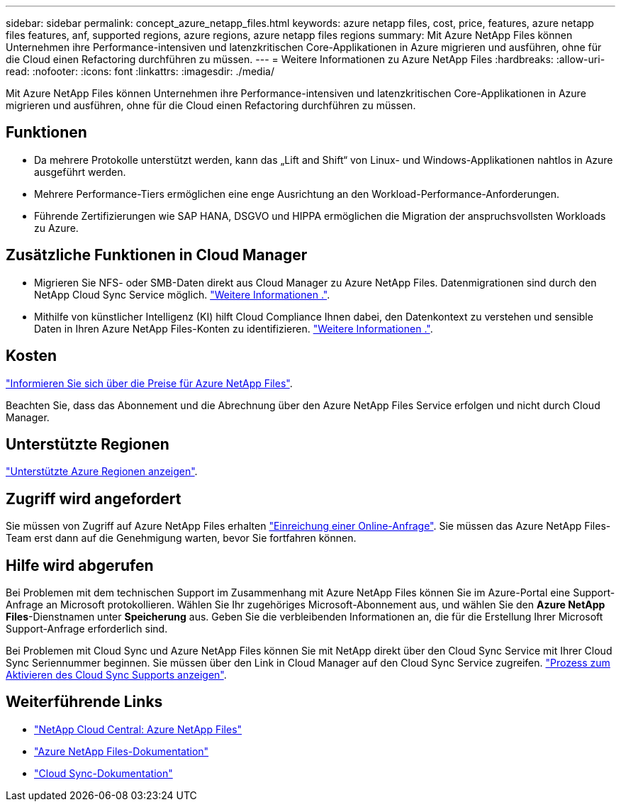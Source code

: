 ---
sidebar: sidebar 
permalink: concept_azure_netapp_files.html 
keywords: azure netapp files, cost, price, features, azure netapp files features, anf, supported regions, azure regions, azure netapp files regions 
summary: Mit Azure NetApp Files können Unternehmen ihre Performance-intensiven und latenzkritischen Core-Applikationen in Azure migrieren und ausführen, ohne für die Cloud einen Refactoring durchführen zu müssen. 
---
= Weitere Informationen zu Azure NetApp Files
:hardbreaks:
:allow-uri-read: 
:nofooter: 
:icons: font
:linkattrs: 
:imagesdir: ./media/


[role="lead"]
Mit Azure NetApp Files können Unternehmen ihre Performance-intensiven und latenzkritischen Core-Applikationen in Azure migrieren und ausführen, ohne für die Cloud einen Refactoring durchführen zu müssen.



== Funktionen

* Da mehrere Protokolle unterstützt werden, kann das „Lift and Shift“ von Linux- und Windows-Applikationen nahtlos in Azure ausgeführt werden.
* Mehrere Performance-Tiers ermöglichen eine enge Ausrichtung an den Workload-Performance-Anforderungen.
* Führende Zertifizierungen wie SAP HANA, DSGVO und HIPPA ermöglichen die Migration der anspruchsvollsten Workloads zu Azure.




== Zusätzliche Funktionen in Cloud Manager

* Migrieren Sie NFS- oder SMB-Daten direkt aus Cloud Manager zu Azure NetApp Files. Datenmigrationen sind durch den NetApp Cloud Sync Service möglich. link:concept_cloud_sync.html["Weitere Informationen ."].
* Mithilfe von künstlicher Intelligenz (KI) hilft Cloud Compliance Ihnen dabei, den Datenkontext zu verstehen und sensible Daten in Ihren Azure NetApp Files-Konten zu identifizieren. link:concept_cloud_compliance.html["Weitere Informationen ."].




== Kosten

https://azure.microsoft.com/pricing/details/netapp/["Informieren Sie sich über die Preise für Azure NetApp Files"^].

Beachten Sie, dass das Abonnement und die Abrechnung über den Azure NetApp Files Service erfolgen und nicht durch Cloud Manager.



== Unterstützte Regionen

https://cloud.netapp.com/cloud-volumes-global-regions["Unterstützte Azure Regionen anzeigen"^].



== Zugriff wird angefordert

Sie müssen von Zugriff auf Azure NetApp Files erhalten https://aka.ms/azurenetappfiles["Einreichung einer Online-Anfrage"^]. Sie müssen das Azure NetApp Files-Team erst dann auf die Genehmigung warten, bevor Sie fortfahren können.



== Hilfe wird abgerufen

Bei Problemen mit dem technischen Support im Zusammenhang mit Azure NetApp Files können Sie im Azure-Portal eine Support-Anfrage an Microsoft protokollieren. Wählen Sie Ihr zugehöriges Microsoft-Abonnement aus, und wählen Sie den *Azure NetApp Files*-Dienstnamen unter *Speicherung* aus. Geben Sie die verbleibenden Informationen an, die für die Erstellung Ihrer Microsoft Support-Anfrage erforderlich sind.

Bei Problemen mit Cloud Sync und Azure NetApp Files können Sie mit NetApp direkt über den Cloud Sync Service mit Ihrer Cloud Sync Seriennummer beginnen. Sie müssen über den Link in Cloud Manager auf den Cloud Sync Service zugreifen. https://docs.netapp.com/us-en/cloudsync/reference_additional_info.html["Prozess zum Aktivieren des Cloud Sync Supports anzeigen"^].



== Weiterführende Links

* https://cloud.netapp.com/azure-netapp-files["NetApp Cloud Central: Azure NetApp Files"^]
* https://docs.microsoft.com/azure/azure-netapp-files/["Azure NetApp Files-Dokumentation"^]
* https://docs.netapp.com/us-en/cloudsync/index.html["Cloud Sync-Dokumentation"^]

